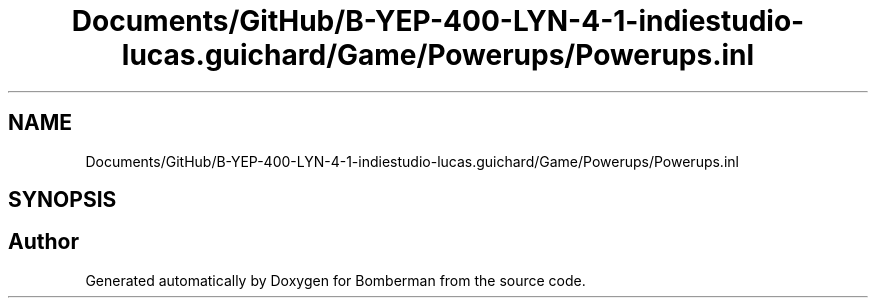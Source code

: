 .TH "Documents/GitHub/B-YEP-400-LYN-4-1-indiestudio-lucas.guichard/Game/Powerups/Powerups.inl" 3 "Mon Jun 21 2021" "Version 2.0" "Bomberman" \" -*- nroff -*-
.ad l
.nh
.SH NAME
Documents/GitHub/B-YEP-400-LYN-4-1-indiestudio-lucas.guichard/Game/Powerups/Powerups.inl
.SH SYNOPSIS
.br
.PP
.SH "Author"
.PP 
Generated automatically by Doxygen for Bomberman from the source code\&.
